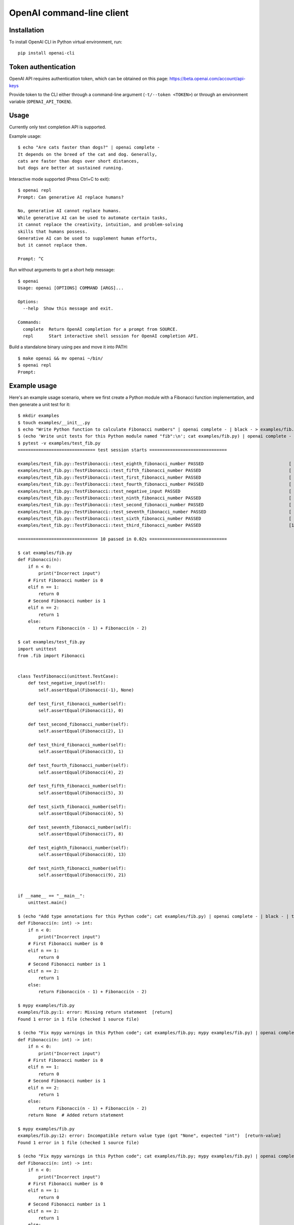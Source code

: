 OpenAI command-line client
==========================

Installation
------------

To install OpenAI CLI in Python virtual environment, run::

    pip install openai-cli

Token authentication
--------------------

OpenAI API requires authentication token, which can be obtained on this page:
https://beta.openai.com/account/api-keys

Provide token to the CLI either through a command-line argument (``-t/--token <TOKEN>``)
or through an environment variable (``OPENAI_API_TOKEN``).

Usage
-----

Currently only text completion API is supported.

Example usage::

    $ echo "Are cats faster than dogs?" | openai complete -
    It depends on the breed of the cat and dog. Generally,
    cats are faster than dogs over short distances,
    but dogs are better at sustained running.

Interactive mode supported (Press Ctrl+C to exit)::

    $ openai repl
    Prompt: Can generative AI replace humans?

    No, generative AI cannot replace humans.
    While generative AI can be used to automate certain tasks,
    it cannot replace the creativity, intuition, and problem-solving
    skills that humans possess.
    Generative AI can be used to supplement human efforts,
    but it cannot replace them.

    Prompt: ^C

Run without arguments to get a short help message::

    $ openai
    Usage: openai [OPTIONS] COMMAND [ARGS]...

    Options:
      --help  Show this message and exit.

    Commands:
      complete  Return OpenAI completion for a prompt from SOURCE.
      repl      Start interactive shell session for OpenAI completion API.

Build a standalone binary using pex and move it into PATH::

    $ make openai && mv openai ~/bin/
    $ openai repl
    Prompt:

Example usage
-------------

Here's an example usage scenario, where we first create a Python module
with a Fibonacci function implementation, and then generate a unit test for it::

    $ mkdir examples
    $ touch examples/__init__.py
    $ echo "Write Python function to calculate Fibonacci numbers" | openai complete - | black - > examples/fib.py
    $ (echo 'Write unit tests for this Python module named "fib":\n'; cat examples/fib.py) | openai complete - | black - > examples/test_fib.py
    $ pytest -v examples/test_fib.py
    ============================== test session starts ==============================

    examples/test_fib.py::TestFibonacci::test_eighth_fibonacci_number PASSED                                 [ 10%]
    examples/test_fib.py::TestFibonacci::test_fifth_fibonacci_number PASSED                                  [ 20%]
    examples/test_fib.py::TestFibonacci::test_first_fibonacci_number PASSED                                  [ 30%]
    examples/test_fib.py::TestFibonacci::test_fourth_fibonacci_number PASSED                                 [ 40%]
    examples/test_fib.py::TestFibonacci::test_negative_input PASSED                                          [ 50%]
    examples/test_fib.py::TestFibonacci::test_ninth_fibonacci_number PASSED                                  [ 60%]
    examples/test_fib.py::TestFibonacci::test_second_fibonacci_number PASSED                                 [ 70%]
    examples/test_fib.py::TestFibonacci::test_seventh_fibonacci_number PASSED                                [ 80%]
    examples/test_fib.py::TestFibonacci::test_sixth_fibonacci_number PASSED                                  [ 90%]
    examples/test_fib.py::TestFibonacci::test_third_fibonacci_number PASSED                                  [100%]

    =============================== 10 passed in 0.02s ==============================

    $ cat examples/fib.py
    def Fibonacci(n):
        if n < 0:
            print("Incorrect input")
        # First Fibonacci number is 0
        elif n == 1:
            return 0
        # Second Fibonacci number is 1
        elif n == 2:
            return 1
        else:
            return Fibonacci(n - 1) + Fibonacci(n - 2)

    $ cat examples/test_fib.py
    import unittest
    from .fib import Fibonacci


    class TestFibonacci(unittest.TestCase):
        def test_negative_input(self):
            self.assertEqual(Fibonacci(-1), None)

        def test_first_fibonacci_number(self):
            self.assertEqual(Fibonacci(1), 0)

        def test_second_fibonacci_number(self):
            self.assertEqual(Fibonacci(2), 1)

        def test_third_fibonacci_number(self):
            self.assertEqual(Fibonacci(3), 1)

        def test_fourth_fibonacci_number(self):
            self.assertEqual(Fibonacci(4), 2)

        def test_fifth_fibonacci_number(self):
            self.assertEqual(Fibonacci(5), 3)

        def test_sixth_fibonacci_number(self):
            self.assertEqual(Fibonacci(6), 5)

        def test_seventh_fibonacci_number(self):
            self.assertEqual(Fibonacci(7), 8)

        def test_eighth_fibonacci_number(self):
            self.assertEqual(Fibonacci(8), 13)

        def test_ninth_fibonacci_number(self):
            self.assertEqual(Fibonacci(9), 21)


    if __name__ == "__main__":
        unittest.main()

    $ (echo "Add type annotations for this Python code"; cat examples/fib.py) | openai complete - | black - | tee tmp && mv tmp examples/fib.py
    def Fibonacci(n: int) -> int:
        if n < 0:
            print("Incorrect input")
        # First Fibonacci number is 0
        elif n == 1:
            return 0
        # Second Fibonacci number is 1
        elif n == 2:
            return 1
        else:
            return Fibonacci(n - 1) + Fibonacci(n - 2)

    $ mypy examples/fib.py
    examples/fib.py:1: error: Missing return statement  [return]
    Found 1 error in 1 file (checked 1 source file)

    $ (echo "Fix mypy warnings in this Python code"; cat examples/fib.py; mypy examples/fib.py) | openai complete - | black - | tee tmp && mv tmp examples/fib.py
    def Fibonacci(n: int) -> int:
        if n < 0:
            print("Incorrect input")
        # First Fibonacci number is 0
        elif n == 1:
            return 0
        # Second Fibonacci number is 1
        elif n == 2:
            return 1
        else:
            return Fibonacci(n - 1) + Fibonacci(n - 2)
        return None  # Added return statement

    $ mypy examples/fib.py
    examples/fib.py:12: error: Incompatible return value type (got "None", expected "int")  [return-value]
    Found 1 error in 1 file (checked 1 source file)

    $ (echo "Fix mypy warnings in this Python code"; cat examples/fib.py; mypy examples/fib.py) | openai complete - | black - | tee tmp && mv tmp examples/fib.py
    def Fibonacci(n: int) -> int:
        if n < 0:
            print("Incorrect input")
        # First Fibonacci number is 0
        elif n == 1:
            return 0
        # Second Fibonacci number is 1
        elif n == 2:
            return 1
        else:
            return Fibonacci(n - 1) + Fibonacci(n - 2)
        return 0  # Changed return statement to return 0

    $ mypy examples/fib.py
    Success: no issues found in 1 source file
